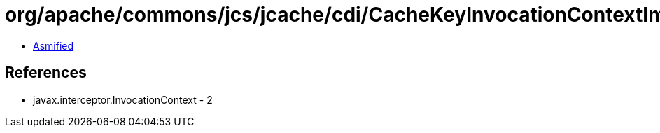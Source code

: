 = org/apache/commons/jcs/jcache/cdi/CacheKeyInvocationContextImpl.class

 - link:CacheKeyInvocationContextImpl-asmified.java[Asmified]

== References

 - javax.interceptor.InvocationContext - 2
